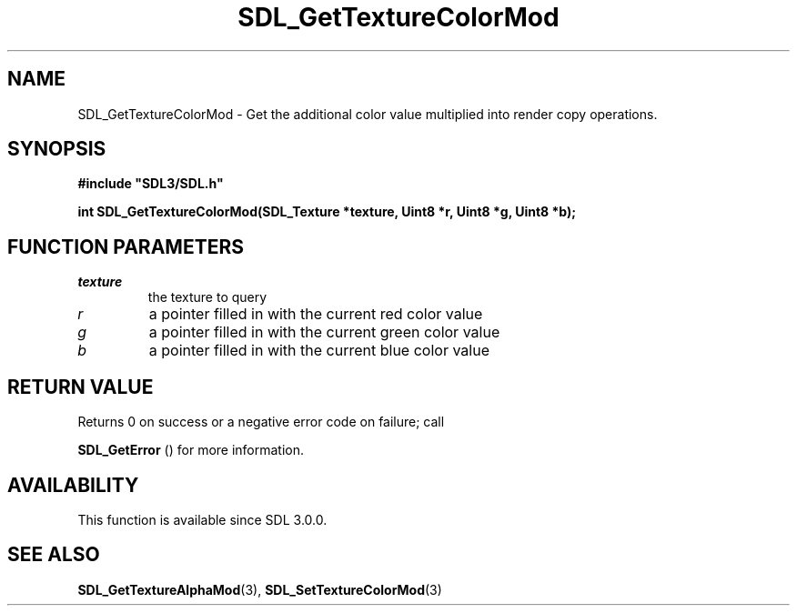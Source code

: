 .\" This manpage content is licensed under Creative Commons
.\"  Attribution 4.0 International (CC BY 4.0)
.\"   https://creativecommons.org/licenses/by/4.0/
.\" This manpage was generated from SDL's wiki page for SDL_GetTextureColorMod:
.\"   https://wiki.libsdl.org/SDL_GetTextureColorMod
.\" Generated with SDL/build-scripts/wikiheaders.pl
.\"  revision SDL-806e11a
.\" Please report issues in this manpage's content at:
.\"   https://github.com/libsdl-org/sdlwiki/issues/new
.\" Please report issues in the generation of this manpage from the wiki at:
.\"   https://github.com/libsdl-org/SDL/issues/new?title=Misgenerated%20manpage%20for%20SDL_GetTextureColorMod
.\" SDL can be found at https://libsdl.org/
.de URL
\$2 \(laURL: \$1 \(ra\$3
..
.if \n[.g] .mso www.tmac
.TH SDL_GetTextureColorMod 3 "SDL 3.0.0" "SDL" "SDL3 FUNCTIONS"
.SH NAME
SDL_GetTextureColorMod \- Get the additional color value multiplied into render copy operations\[char46]
.SH SYNOPSIS
.nf
.B #include \(dqSDL3/SDL.h\(dq
.PP
.BI "int SDL_GetTextureColorMod(SDL_Texture *texture, Uint8 *r, Uint8 *g, Uint8 *b);
.fi
.SH FUNCTION PARAMETERS
.TP
.I texture
the texture to query
.TP
.I r
a pointer filled in with the current red color value
.TP
.I g
a pointer filled in with the current green color value
.TP
.I b
a pointer filled in with the current blue color value
.SH RETURN VALUE
Returns 0 on success or a negative error code on failure; call

.BR SDL_GetError
() for more information\[char46]

.SH AVAILABILITY
This function is available since SDL 3\[char46]0\[char46]0\[char46]

.SH SEE ALSO
.BR SDL_GetTextureAlphaMod (3),
.BR SDL_SetTextureColorMod (3)

